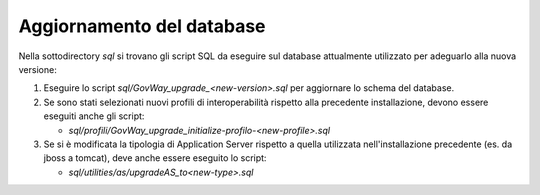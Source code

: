 .. _deploy_upd_database:

Aggiornamento del database
~~~~~~~~~~~~~~~~~~~~~~~~~~

Nella sottodirectory *sql* si trovano gli script SQL da eseguire sul
database attualmente utilizzato per adeguarlo alla nuova versione:

#. Eseguire lo script *sql/GovWay_upgrade_<new-version>.sql* per
   aggiornare lo schema del database.

#. Se sono stati selezionati nuovi profili di interoperabilità rispetto alla precedente installazione, devono essere eseguiti anche gli script:

   - *sql/profili/GovWay_upgrade_initialize-profilo-<new-profile>.sql*

#. Se si è modificata la tipologia di Application Server rispetto a
   quella utilizzata nell'installazione precedente (es. da jboss a
   tomcat), deve anche essere eseguito lo script:
   
   - *sql/utilities/as/upgradeAS_to<new-type>.sql*
